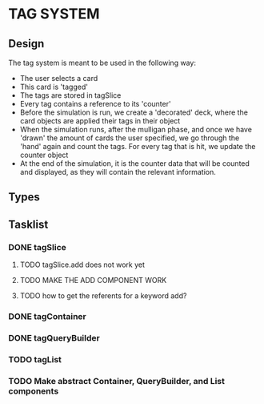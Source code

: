 * TAG SYSTEM
** Design
The tag system is meant to be used in the following way:
- The user selects a card
- This card is 'tagged'
- The tags are stored in tagSlice
- Every tag contains a reference to its 'counter'
- Before the simulation is run, we create a 'decorated' deck,
  where the card objects are applied their tags in their object
- When the simulation runs, after the mulligan phase, and once we have 'drawn'
  the amount of cards the user specified, we go through the 'hand' again
  and count the tags. For every tag that is hit, we update the counter object
- At the end of the simulation, it is the counter data that will be counted and
  displayed, as they will contain the relevant information.
** Types

** Tasklist
*** DONE tagSlice
**** TODO tagSlice.add does not work yet
**** TODO MAKE THE ADD COMPONENT WORK
**** TODO how to get the referents for a keyword add?
*** DONE tagContainer
*** DONE tagQueryBuilder
*** TODO tagList
*** TODO Make abstract Container, QueryBuilder, and List components

